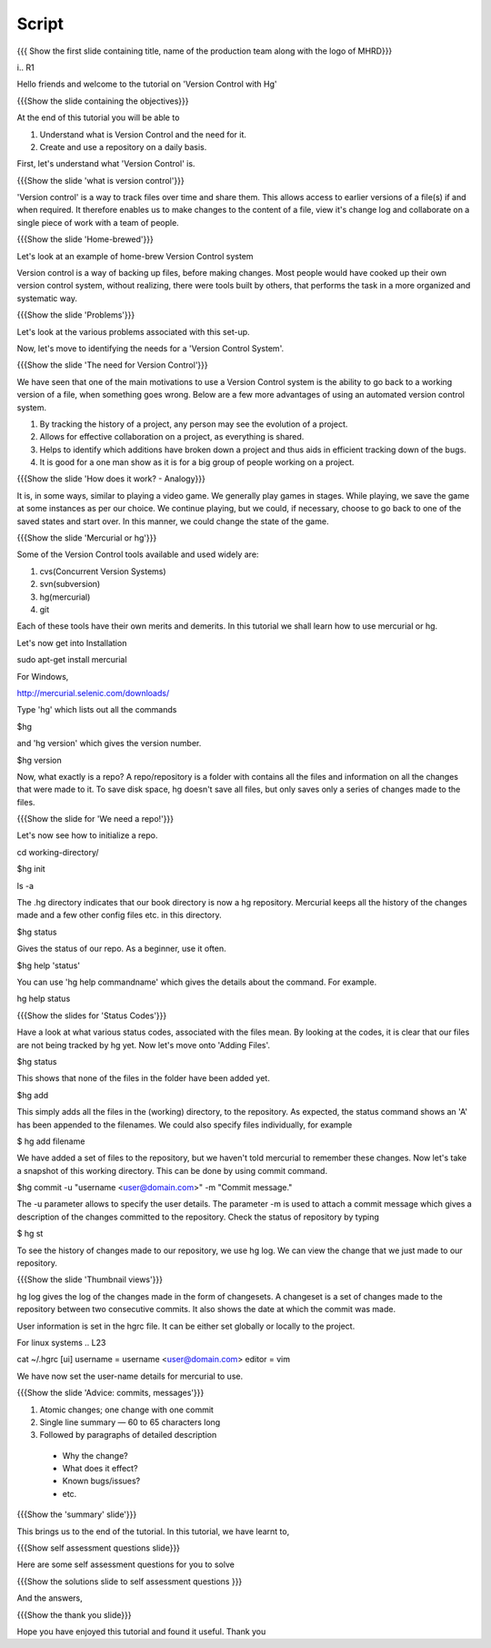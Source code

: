 
.. Prerequisites
.. -------------

.. None

.. Author : Primal Pappachan
   Internal Reviewer : Kiran Isukapatla
   Date: Jan 8, 2012
--------
Script
--------

.. L1

{{{ Show the first slide containing title, name of the production team along with the logo of MHRD}}}

i.. R1

Hello friends and welcome to the tutorial on 'Version Control with Hg' 

.. L2

{{{Show the slide containing the objectives}}}

.. R2

At the end of this tutorial you will be able to

1. Understand what is Version Control and the need for it.

#. Create and use a repository on a daily basis.

.. R3

First, let's understand what 'Version Control' is.

.. L3

{{{Show the slide 'what is version control'}}}

.. R4

'Version control' is a way to track files over time and share them. This allows access to earlier versions of a file(s) if and when required. It therefore enables us to make changes to the content of a file, view it's change log and collaborate on a single piece of work with a team of people.
 

.. L4

{{{Show the slide 'Home-brewed'}}}

.. R5

Let's look at an example of home-brew Version Control system

Version control is a way of backing up files, before making changes. Most people would have cooked up their own version control system, without realizing, there were tools built by others, that performs the task in a more organized and systematic way.  

.. L5

{{{Show the slide 'Problems'}}}

Let's look at the various problems associated with this set-up.

.. R6

Now, let's move to identifying the needs for a 'Version Control System'.

.. L6

{{{Show the slide 'The need for Version Control'}}}

.. R7

We have seen that one of the main motivations to use a Version Control system is the ability to go back to a working version of a file, when something goes wrong. Below are a few more advantages of using an automated version control system.

1. By tracking the history of a project, any person may see the evolution of a project.

#. Allows for effective collaboration on a project, as everything is shared.

#. Helps to identify which additions have broken down a project and thus aids in efficient tracking down of the bugs.

#. It is good for a one man show as it is for a big group of people working on a project.


.. L7

{{{Show the slide 'How does it work? - Analogy}}}

.. R8

It is, in some ways, similar to playing a video game. We generally play games in stages. While playing, we save the game at some instances as per our choice. We continue playing, but we could, if necessary, choose to go back to one of the saved states and start over. In this manner, we could change the state of the game.

.. L8

{{{Show the slide 'Mercurial or hg'}}}

.. R9

Some of the Version Control tools available and used widely are:

1. cvs(Concurrent Version Systems)
	
#. svn(subversion)

#. hg(mercurial)

#. git

.. R10

Each of these tools have their own merits and demerits. In this tutorial we shall learn how to use mercurial or hg.

Let's now get into Installation

.. L8

sudo apt-get install mercurial

.. R11

For Windows,

.. L9

http://mercurial.selenic.com/downloads/

Type 'hg' which lists out all the commands 

.. L10

$hg

.. R12

and 'hg version' which gives the version number.

.. L11

$hg version

.. R13

Now, what exactly is a repo? A repo/repository is a folder with contains all the files and information on all the changes that were made to it. To save disk space, hg doesn't save all files, but only saves only a series of changes made to the files.

.. L13

{{{Show the slide for 'We need a repo!'}}}

.. R14

Let's now see how to initialize a repo.

.. L14

cd working-directory/

$hg init

ls -a

.. R15

The .hg directory indicates that our book directory is now a hg repository. Mercurial keeps all the history of the changes made and a few other config files etc. in this directory.

.. L13

$hg status

.. R15

Gives the status of our repo. As a beginner, use it often.

.. L14

$hg help 'status'

.. R16

You can use 'hg help commandname' which gives the details about the command. For example.

.. L15

hg help status

{{{Show the slides for 'Status Codes'}}}

.. R17

Have a look at what various status codes, associated with the files mean. By looking at the codes, it is clear that our files are not being tracked by hg yet. Now let's move onto 'Adding Files'.

.. L16

$hg status

.. R18

This shows that none of the files in the folder have been added yet.

.. L17

$hg add

.. R19

This simply adds all the files in the (working) directory, to the repository. As expected, the status command shows an 'A' has been appended to the filenames. We could also specify files individually, for example

.. L18

$ hg add filename

.. R20

We have added a set of files to the repository, but we haven't told mercurial to remember these changes. Now let's take a snapshot of this working directory. This can be done by using commit command.

.. L19

$hg commit -u "username <user@domain.com>" -m "Commit message."

.. R20

The -u parameter allows to specify the user details. The parameter -m is used to attach a commit message which gives a description of the changes committed to the repository. Check the status of repository by typing

.. L20

$ hg st

.. R21

To see the history of changes made to our repository, we use hg log. We can view the change that we just made to our repository.

.. L21

{{{Show the slide 'Thumbnail views'}}}

.. R21

hg log gives the log of the changes made in the form of changesets. A changeset is a set of changes made to the repository between two consecutive commits. It also shows the date at which the commit was made.


.. R22

User information is set in the hgrc file. It can be either set globally or locally to the project.

For linux systems
.. L23

cat ~/.hgrc 
[ui]
username = username <user@domain.com>
editor = vim


.. R23


We have now set the user-name details for mercurial to use.

.. L24

{{{Show the slide 'Advice: commits, messages'}}} 

.. R24

1. Atomic changes; one change with one commit

#. Single line summary — 60 to 65 characters long

#. Followed by paragraphs of detailed description
 -  Why the change?
 - What does it effect?
 - Known bugs/issues?
 - etc.

.. L25

{{{Show the 'summary' slide'}}}

.. R25

This brings us to the end of the tutorial. In this tutorial, we have
learnt to,

.. L26

{{{Show self assessment questions slide}}}

.. R26

Here are some self assessment questions for you to solve

.. L27

{{{Show the solutions slide to self assessment questions }}}

.. R27

And the answers,


.. L27

{{{Show the thank you slide}}}

.. R28

Hope you have enjoyed this tutorial and found it useful.
Thank you
